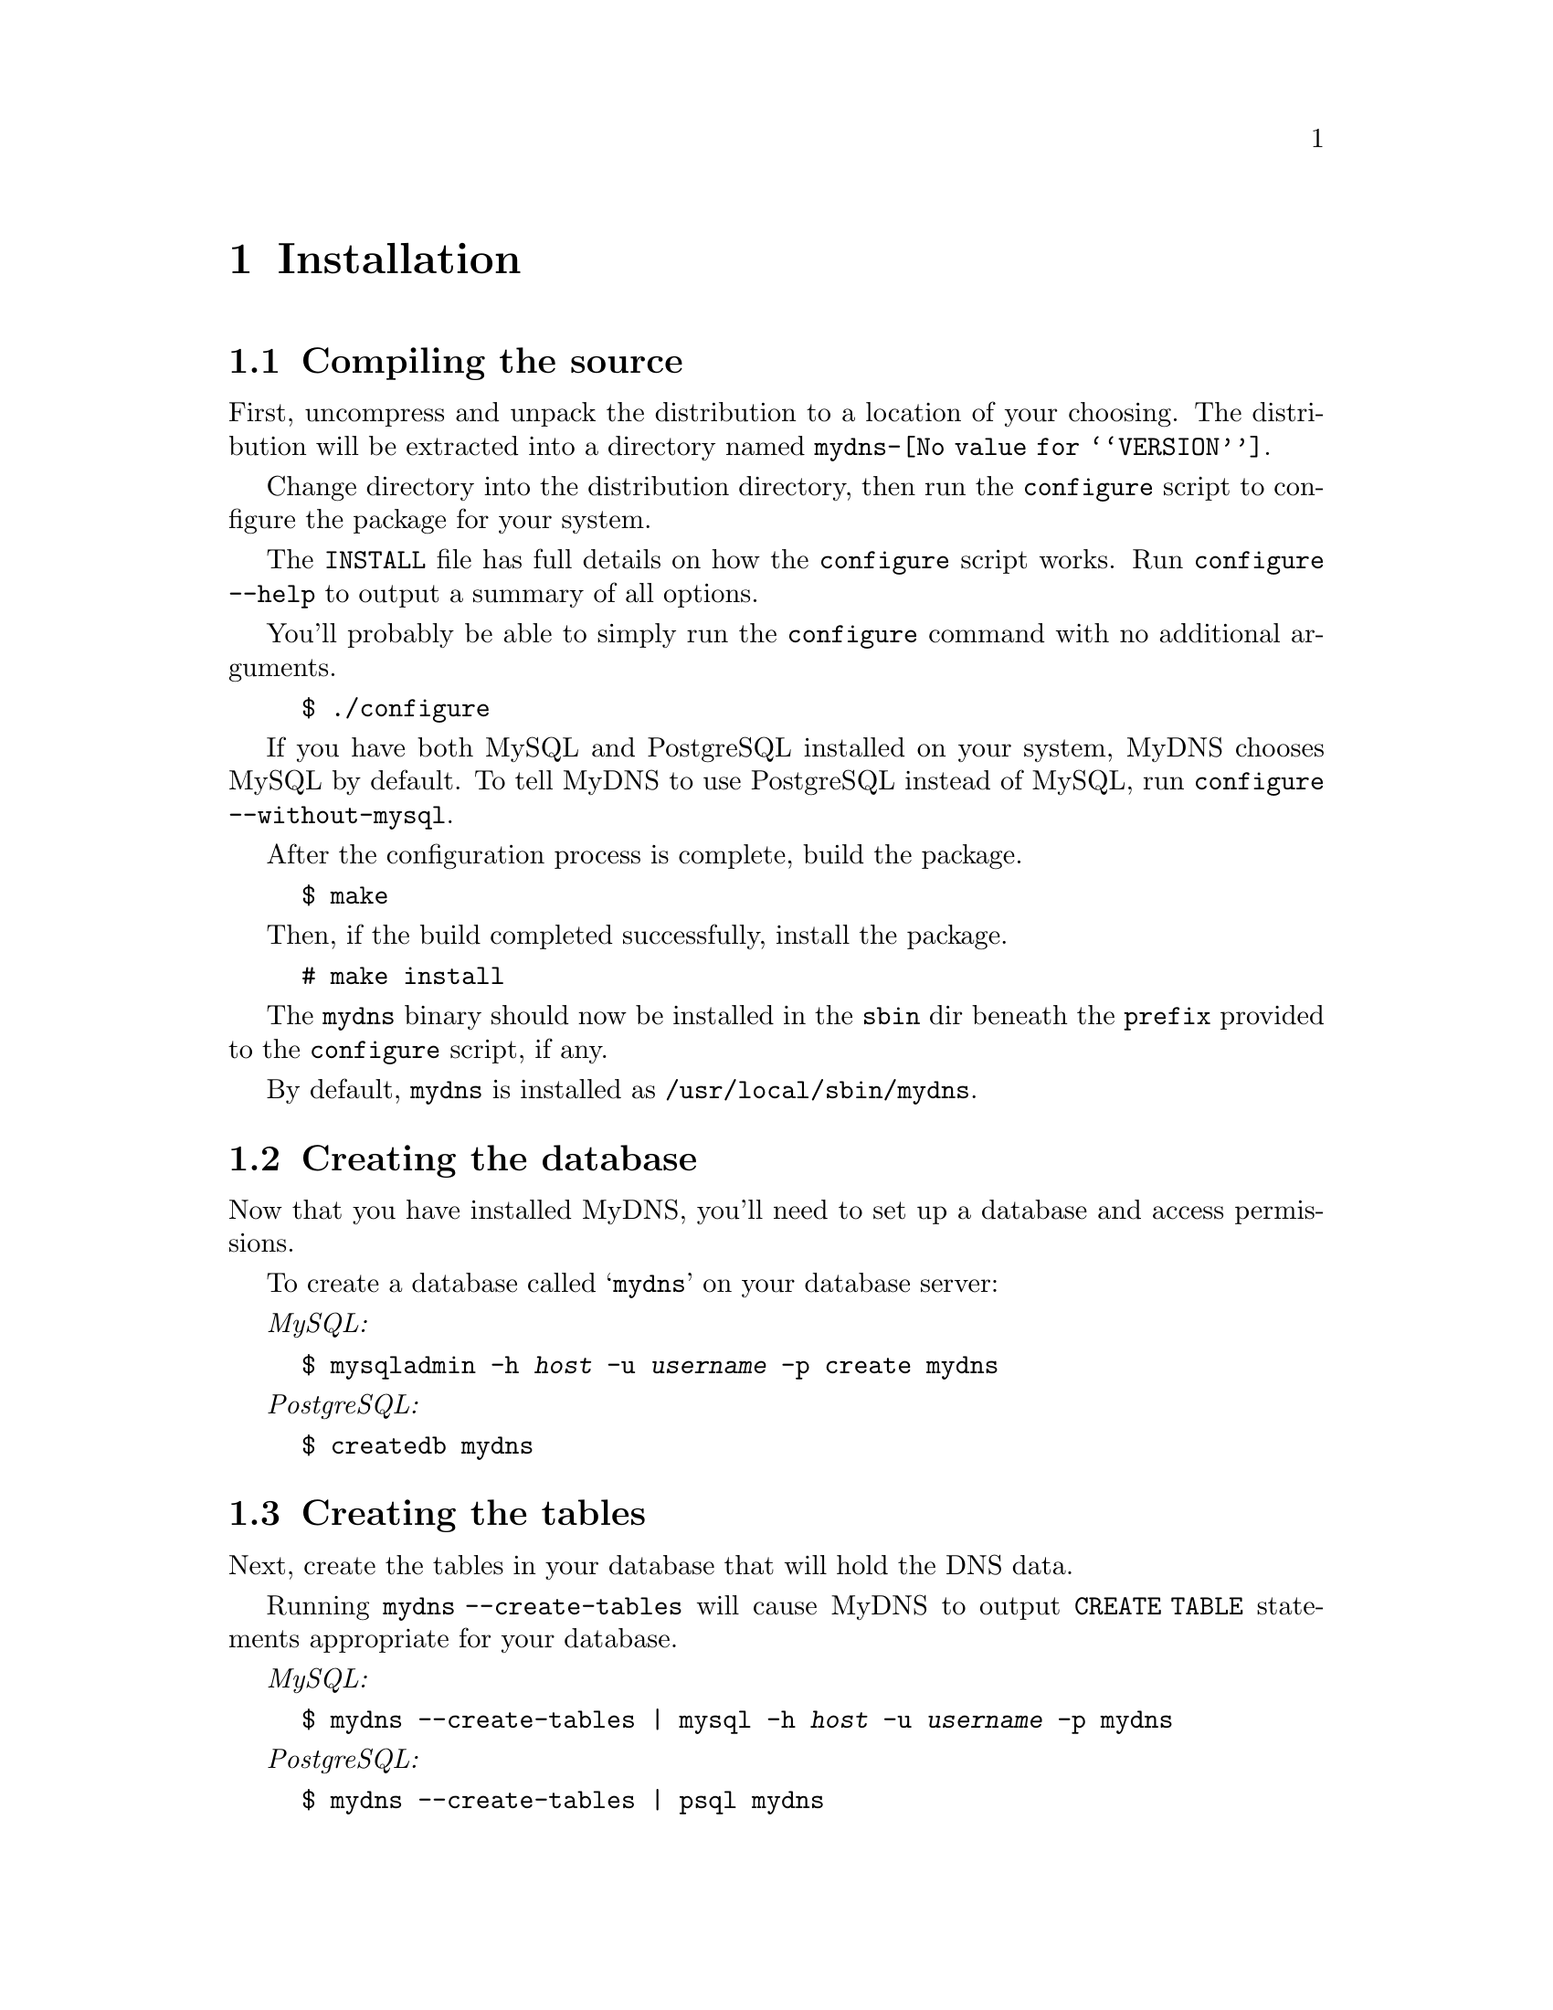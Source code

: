 @c ***
@c ***	INSTALLATION
@c ***
@node Installation
@chapter Installation
@cindex installation
@menu
* Compiling the source::  How to use configure, build, and install from source.
* Creating the database:: How to create the @samp{mydns} database.
* Creating the tables::   How to create the tables in the @samp{mydns} database.
* Database access::       How to create a user for the server and grant it access.
* Creating mydns.conf::   How to create a template for your @file{mydns.conf} file.
@end menu



@c ***
@c ***	Compiling the source
@c ***
@node Compiling the source
@section Compiling the source
@cindex configure script

First, uncompress and unpack the distribution to a location of your choosing.
The distribution will be extracted into a directory named @file{mydns-@value{VERSION}}.

Change directory into the distribution directory, then run the @command{configure}
script to configure the package for your system.

The @file{INSTALL} file has full details on how the @command{configure} script works.  Run
@command{configure --help} to output a summary of all options.

You'll probably be able to simply run the @command{configure} command with no additional arguments.

@example
$ ./configure
@end example

If you have both MySQL and PostgreSQL installed on your system, MyDNS chooses MySQL by
default.  To tell MyDNS to use PostgreSQL instead of MySQL, run @command{configure --without-mysql}.

After the configuration process is complete, build the package.

@example
$ make
@end example

Then, if the build completed successfully, install the package.

@example
# make install
@end example

The @file{mydns} binary should now be installed in the @file{sbin} dir beneath
the @option{prefix} provided to the @command{configure} script, if any.

By default, @file{mydns} is installed as @file{/usr/local/sbin/mydns}.




@c ***
@c ***	Creating the database
@c ***
@node Creating the database
@section Creating the database
@cindex database, creating


Now that you have installed MyDNS, you'll need to set up a database and access permissions.

To create a database called @samp{mydns} on your database server:

@i{MySQL:}
@example
$ mysqladmin -h @i{host} -u @i{username} -p create mydns
@end example

@i{PostgreSQL:}
@example
$ createdb mydns
@end example





@c ***
@c ***	Creating the tables
@c ***
@node Creating the tables
@section Creating the tables
@cindex tables, creating

Next, create the tables in your database that will hold the DNS data.

Running @command{mydns --create-tables} will cause MyDNS to output
@code{CREATE TABLE} statements appropriate for your database.

@i{MySQL:}
@example
$ mydns --create-tables | mysql -h @i{host} -u @i{username} -p mydns
@end example

@i{PostgreSQL:}
@example
$ mydns --create-tables | psql mydns
@end example


After you have created the tables, you should have two tables in your
@samp{mydns} database, called @samp{soa} (@pxref{soa table}) and
@samp{rr} (@pxref{rr table}).



@c ***
@c ***	Database access
@c ***
@node Database access
@section Database access
@cindex database, access
Next, create a user that the MyDNS server can use to access the @samp{mydns} database:

@i{MySQL:}
@example
$ mysql -h @i{host} -u @i{username} -p mydns
mysql> GRANT SELECT ON mydns.* TO @i{user}@@localhost IDENTIFIED BY '@i{password}';
@end example

@i{PostgreSQL:}
@example
$ psql mydns
mydns=# CREATE USER @i{user} WITH PASSWORD '@i{password}';
mydns=# GRANT SELECT ON soa,soa_id_seq TO @i{user};
mydns=# GRANT SELECT ON rr,rr_id_seq TO @i{user};
@end example




@c ***
@c ***	Creating mydns.conf
@c ***
@node Creating mydns.conf
@section Creating @file{mydns.conf}
@cindex mydns.conf

MyDNS probably won't start properly if it can't find its configuration file.  By default,
the configuration file is called @file{/etc/mydns.conf}.

Running @command{mydns --dump-config} will output a set of configuration
options suitable for using as your configuration file.  @xref{Configuration}.

So, for a fresh installation, this command will create your initial configuration
file:

@example
# mydns --dump-config > /etc/mydns.conf
@end example

You should now edit your @file{mydns.conf} file.  Most defaults should be fine for most sites.

The values you are most likely to want to modify are the values for @samp{db-host} and @samp{db-user},
which should contain the database username and password that you created at the end of step 2.4.
@xref{Database access}.
